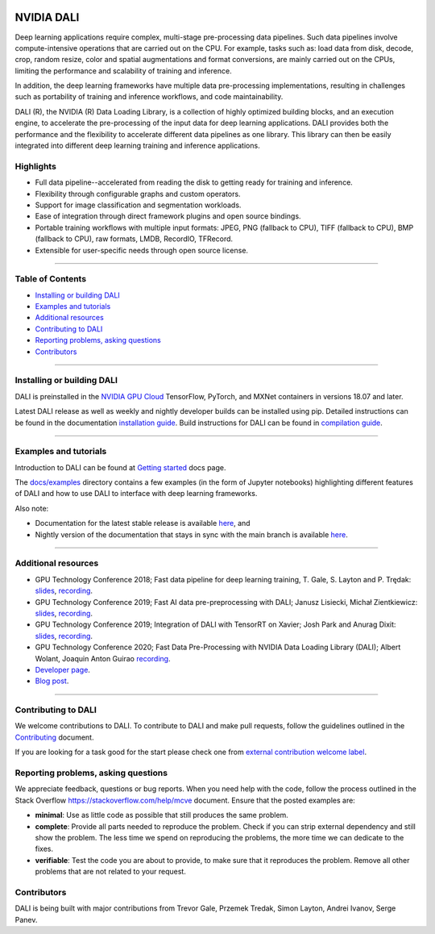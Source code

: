 |License|  |Documentation|

NVIDIA DALI
===========
.. overview-begin-marker-do-not-remove

Deep learning applications require complex, multi-stage pre-processing
data pipelines. Such data pipelines involve compute-intensive operations
that are carried out on the CPU. For example, tasks such as: load data
from disk, decode, crop, random resize, color and spatial augmentations
and format conversions, are mainly carried out on the CPUs, limiting the
performance and scalability of training and inference.

In addition, the deep learning frameworks have multiple data
pre-processing implementations, resulting in challenges such as
portability of training and inference workflows, and code
maintainability.

DALI (R), the NVIDIA (R) Data Loading Library, is a collection of highly
optimized building blocks, and an execution engine, to accelerate the
pre-processing of the input data for deep learning applications. DALI
provides both the performance and the flexibility to accelerate
different data pipelines as one library. This library can
then be easily integrated into different deep learning training and
inference applications.

Highlights
----------

- Full data pipeline--accelerated from reading the disk to getting
  ready for training and inference.
- Flexibility through configurable graphs and custom operators.
- Support for image classification and segmentation workloads.
- Ease of integration through direct framework plugins and open
  source bindings.
- Portable training workflows with multiple input formats: JPEG,
  PNG (fallback to CPU), TIFF (fallback to CPU), BMP (fallback to CPU),
  raw formats, LMDB, RecordIO, TFRecord.
- Extensible for user-specific needs through open source license.

.. overview-end-marker-do-not-remove

----

Table of Contents
-----------------

- `Installing or building DALI`_
- `Examples and tutorials`_
- `Additional resources`_
- `Contributing to DALI`_
- `Reporting problems, asking questions`_
- `Contributors`_

----

Installing or building DALI
---------------------------

DALI is preinstalled in the `NVIDIA GPU Cloud <https://ngc.nvidia.com>`_ TensorFlow, PyTorch,
and MXNet containers in versions 18.07 and later.

Latest DALI release as well as weekly and nightly developer builds can be installed using pip.
Detailed instructions can be found in the documentation |docs_install|_.
Build instructions for DALI can be found in |dali_compile|_.

.. |docs_install| replace:: installation guide
.. _docs_install: https://docs.nvidia.com/deeplearning/dali/user-guide/docs/installation.html
.. |dali_compile| replace:: compilation guide
.. _dali_compile: https://docs.nvidia.com/deeplearning/dali/user-guide/docs/compilation.html

----

Examples and tutorials
----------------------

Introduction to DALI can be found at |dali_start|_ docs page.

The `docs/examples <https://github.com/NVIDIA/DALI/blob/master/docs/examples>`_
directory contains a few examples (in the form of Jupyter notebooks)
highlighting different features of DALI and how to use DALI to interface
with deep learning frameworks.

.. |dali_start| replace:: Getting started
.. _dali_start: https://docs.nvidia.com/deeplearning/dali/user-guide/docs/examples/getting%20started.html

Also note:

- Documentation for the latest stable release is available
  |here1|_, and
- Nightly version of the documentation that stays in sync with the
  main branch is available |here2|_.

.. |here1| replace:: here
.. _here1: https://docs.nvidia.com/deeplearning/dali/user-guide/docs/index.html
.. |here2| replace:: here
.. _here2: https://docs.nvidia.com/deeplearning/dali/master-user-guide/docs/index.html

----

Additional resources
--------------------

- GPU Technology Conference 2018; Fast data pipeline for deep learning training, T. Gale, S. Layton and P. Trędak: |slides1|_, |recording1|_.
- GPU Technology Conference 2019; Fast AI data pre-preprocessing with DALI; Janusz Lisiecki, Michał Zientkiewicz: |slides2|_, |recording2|_.
- GPU Technology Conference 2019; Integration of DALI with TensorRT on Xavier; Josh Park and Anurag Dixit: |slides3|_, |recording3|_.
- GPU Technology Conference 2020; Fast Data Pre-Processing with NVIDIA Data Loading Library (DALI); Albert Wolant, Joaquin Anton Guirao |recording4|_.
- `Developer page <https://developer.nvidia.com/DALI>`_.
- `Blog post <https://devblogs.nvidia.com/fast-ai-data-preprocessing-with-nvidia-dali/>`_.

.. |slides1| replace:: slides
.. _slides1:  http://on-demand.gputechconf.com/gtc/2018/presentation/s8906-fast-data-pipelines-for-deep-learning-training.pdf
.. |recording1| replace:: recording
.. _recording1: http://on-demand.gputechconf.com/gtc/2018/video/S8906/
.. |slides2| replace:: slides
.. _slides2:  https://developer.download.nvidia.com/video/gputechconf/gtc/2019/presentation/s9925-fast-ai-data-pre-processing-with-nvidia-dali.pdf
.. |recording2| replace:: recording
.. _recording2: https://developer.nvidia.com/gtc/2019/video/S9925/video
.. |slides3| replace:: slides
.. _slides3:  https://developer.download.nvidia.com/video/gputechconf/gtc/2019/presentation/s9818-integration-of-tensorrt-with-dali-on-xavier.pdf
.. |recording3| replace:: recording
.. _recording3: https://developer.nvidia.com/gtc/2019/video/S9818/video
.. |recording4| replace:: recording
.. _recording4: https://developer.nvidia.com/gtc/2020/video/s21139

----

Contributing to DALI
--------------------

We welcome contributions to DALI. To contribute to DALI and make pull requests,
follow the guidelines outlined in the `Contributing <https://github.com/NVIDIA/DALI/blob/master/CONTRIBUTING.md>`_
document.

If you are looking for a task good for the start please check one from
`external contribution welcome label <https://github.com/NVIDIA/DALI/labels/external%20contribution%20welcome>`_.

Reporting problems, asking questions
------------------------------------

We appreciate feedback, questions or bug reports. When you need help
with the code, follow the process outlined in the Stack Overflow
`<https://stackoverflow.com/help/mcve>`_ document. Ensure that the
posted examples are:

- **minimal**: Use as little code as possible that still produces the same problem.
- **complete**: Provide all parts needed to reproduce the problem.
  Check if you can strip external dependency and still show the problem.
  The less time we spend on reproducing the problems, the more time we
  can dedicate to the fixes.
- **verifiable**: Test the code you are about to provide, to make sure
  that it reproduces the problem. Remove all other problems that are not
  related to your request.

Contributors
------------

DALI is being built with major contributions from Trevor Gale, Przemek
Tredak, Simon Layton, Andrei Ivanov, Serge Panev.

.. |License| image:: https://img.shields.io/badge/License-Apache%202.0-blue.svg
   :target: https://opensource.org/licenses/Apache-2.0

.. |Documentation| image:: https://img.shields.io/badge/Nvidia%20DALI-documentation-brightgreen.svg?longCache=true
   :target: https://docs.nvidia.com/deeplearning/dali/user-guide/docs/index.html
